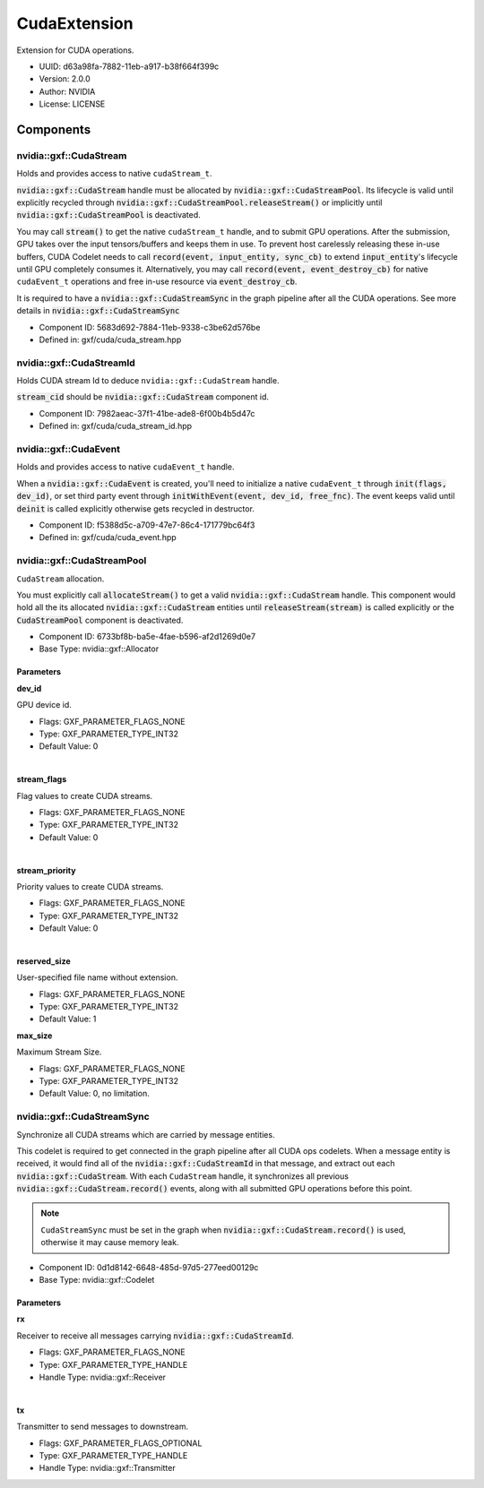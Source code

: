 ..
   Copyright (c) 2021-2022, NVIDIA CORPORATION. All rights reserved.
   NVIDIA CORPORATION and its licensors retain all intellectual property
   and proprietary rights in and to this software, related documentation
   and any modifications thereto. Any use, reproduction, disclosure or
   distribution of this software and related documentation without an express
   license agreement from NVIDIA CORPORATION is strictly prohibited.

.. _cudaExtension:

CudaExtension
--------------

Extension for CUDA operations.

* UUID: d63a98fa-7882-11eb-a917-b38f664f399c
* Version: 2.0.0
* Author: NVIDIA
* License: LICENSE

Components
~~~~~~~~~~

nvidia::gxf::CudaStream
^^^^^^^^^^^^^^^^^^^^^^^

Holds and provides access to native ``cudaStream_t``.

:code:`nvidia::gxf::CudaStream` handle must be allocated by :code:`nvidia::gxf::CudaStreamPool`. Its lifecycle is valid until explicitly recycled through :code:`nvidia::gxf::CudaStreamPool.releaseStream()` or implicitly until :code:`nvidia::gxf::CudaStreamPool` is deactivated.

You may call :code:`stream()` to get the native ``cudaStream_t`` handle, and to submit GPU operations. After the submission, GPU takes over the input tensors/buffers and keeps them in use. To prevent host carelessly releasing these in-use buffers, CUDA Codelet needs to call :code:`record(event, input_entity, sync_cb)` to extend :code:`input_entity`'s lifecycle until GPU completely consumes it.
Alternatively, you may call :code:`record(event, event_destroy_cb)` for native ``cudaEvent_t`` operations and free in-use resource via :code:`event_destroy_cb`.

It is required to have a :code:`nvidia::gxf::CudaStreamSync` in the graph pipeline after all the CUDA operations. See more details in :code:`nvidia::gxf::CudaStreamSync`

* Component ID: 5683d692-7884-11eb-9338-c3be62d576be
* Defined in: gxf/cuda/cuda_stream.hpp

nvidia::gxf::CudaStreamId
^^^^^^^^^^^^^^^^^^^^^^^^^

Holds CUDA stream Id to deduce ``nvidia::gxf::CudaStream`` handle.

:code:`stream_cid` should be :code:`nvidia::gxf::CudaStream` component id.

* Component ID: 7982aeac-37f1-41be-ade8-6f00b4b5d47c
* Defined in: gxf/cuda/cuda_stream_id.hpp

nvidia::gxf::CudaEvent
^^^^^^^^^^^^^^^^^^^^^^

Holds and provides access to native ``cudaEvent_t`` handle.

When a :code:`nvidia::gxf::CudaEvent` is created, you'll need to initialize a native ``cudaEvent_t`` through :code:`init(flags, dev_id)`,  or set third party event through :code:`initWithEvent(event, dev_id, free_fnc)`. The event keeps valid until :code:`deinit` is called explicitly otherwise gets recycled in destructor.

* Component ID: f5388d5c-a709-47e7-86c4-171779bc64f3
* Defined in: gxf/cuda/cuda_event.hpp

nvidia::gxf::CudaStreamPool
^^^^^^^^^^^^^^^^^^^^^^^^^^^

``CudaStream`` allocation.

You must explicitly call :code:`allocateStream()` to get a valid :code:`nvidia::gxf::CudaStream` handle. This component would hold all the its allocated :code:`nvidia::gxf::CudaStream` entities until :code:`releaseStream(stream)` is called explicitly or the :code:`CudaStreamPool` component is deactivated.

* Component ID: 6733bf8b-ba5e-4fae-b596-af2d1269d0e7
* Base Type: nvidia::gxf::Allocator


Parameters
++++++++++

**dev_id**

GPU device id.

* Flags: GXF_PARAMETER_FLAGS_NONE
* Type: GXF_PARAMETER_TYPE_INT32
* Default Value: 0

|

**stream_flags**

Flag values to create CUDA streams.

* Flags: GXF_PARAMETER_FLAGS_NONE
* Type: GXF_PARAMETER_TYPE_INT32
* Default Value: 0

|

**stream_priority**

Priority values to create CUDA streams.

* Flags: GXF_PARAMETER_FLAGS_NONE
* Type: GXF_PARAMETER_TYPE_INT32
* Default Value: 0

|

**reserved_size**

User-specified file name without extension.

* Flags: GXF_PARAMETER_FLAGS_NONE
* Type: GXF_PARAMETER_TYPE_INT32
* Default Value: 1

**max_size**

Maximum Stream Size.

* Flags: GXF_PARAMETER_FLAGS_NONE
* Type: GXF_PARAMETER_TYPE_INT32
* Default Value: 0, no limitation.

nvidia::gxf::CudaStreamSync
^^^^^^^^^^^^^^^^^^^^^^^^^^^

Synchronize all CUDA streams which are carried by message entities.

This codelet is required to get connected in the graph pipeline after all CUDA ops codelets. When a message entity is received, it would find all of the :code:`nvidia::gxf::CudaStreamId` in that message, and extract out each :code:`nvidia::gxf::CudaStream`. With each ``CudaStream`` handle, it synchronizes all previous :code:`nvidia::gxf::CudaStream.record()` events, along with all submitted GPU operations before this point.

.. note::
     ``CudaStreamSync`` must be set in the graph when :code:`nvidia::gxf::CudaStream.record()` is used, otherwise it may cause memory leak.

* Component ID: 0d1d8142-6648-485d-97d5-277eed00129c
* Base Type: nvidia::gxf::Codelet

Parameters
++++++++++

**rx**

Receiver to receive all messages carrying :code:`nvidia::gxf::CudaStreamId`.

* Flags: GXF_PARAMETER_FLAGS_NONE
* Type: GXF_PARAMETER_TYPE_HANDLE
* Handle Type: nvidia::gxf::Receiver

|

**tx**

Transmitter to send messages to downstream.

* Flags: GXF_PARAMETER_FLAGS_OPTIONAL
* Type: GXF_PARAMETER_TYPE_HANDLE
* Handle Type: nvidia::gxf::Transmitter


